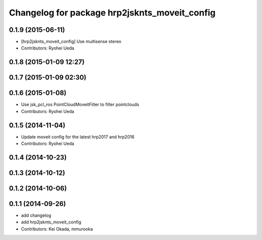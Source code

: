 ^^^^^^^^^^^^^^^^^^^^^^^^^^^^^^^^^^^^^^^^^^^^^^
Changelog for package hrp2jsknts_moveit_config
^^^^^^^^^^^^^^^^^^^^^^^^^^^^^^^^^^^^^^^^^^^^^^

0.1.9 (2015-06-11)
------------------
* [hrp2jsknts_moveit_config] Use multisense stereo
* Contributors: Ryohei Ueda

0.1.8 (2015-01-09 12:27)
------------------------

0.1.7 (2015-01-09 02:30)
------------------------

0.1.6 (2015-01-08)
------------------
* Use jsk_pcl_ros PointCloudMoveitFilter to filter pointclouds
* Contributors: Ryohei Ueda

0.1.5 (2014-11-04)
------------------
* Update moveit config for the latest hrp2017 and hrp2016
* Contributors: Ryohei Ueda

0.1.4 (2014-10-23)
------------------

0.1.3 (2014-10-12)
------------------

0.1.2 (2014-10-06)
------------------

0.1.1 (2014-09-26)
------------------
* add changelog
* add hrp2jsknts_moveit_config
* Contributors: Kei Okada, mmurooka
